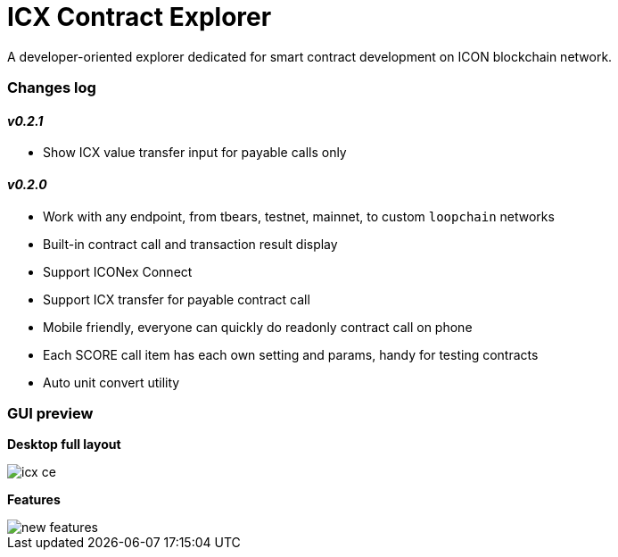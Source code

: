 # ICX Contract Explorer

A developer-oriented explorer dedicated for smart contract development on ICON blockchain network.

### Changes log

#### _v0.2.1_

- Show ICX value transfer input for payable calls only

#### _v0.2.0_

- Work with any endpoint, from tbears, testnet, mainnet, to custom `loopchain` networks

- Built-in contract call and transaction result display

- Support ICONex Connect

- Support ICX transfer for payable contract call

- Mobile friendly, everyone can quickly do readonly contract call on phone

- Each SCORE call item has each own setting and params, handy for testing contracts

- Auto unit convert utility

### GUI preview

*Desktop full layout*

image::docs/icx-ce.png[]

*Features*

image::docs/new-features.png[]
